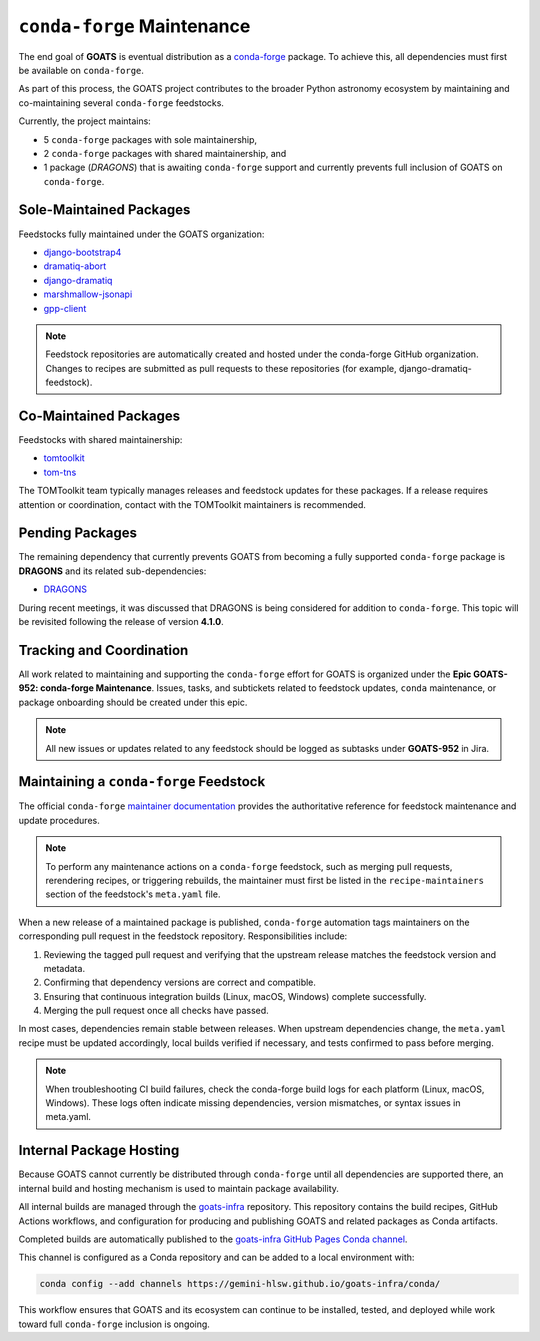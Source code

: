 .. _conda_forge_maintenance:

``conda-forge`` Maintenance
===========================

The end goal of **GOATS** is eventual distribution as a `conda-forge <https://conda-forge.org>`_ package.
To achieve this, all dependencies must first be available on ``conda-forge``.

As part of this process, the GOATS project contributes to the broader Python astronomy ecosystem by maintaining and co-maintaining
several ``conda-forge`` feedstocks.

Currently, the project maintains:

- 5 ``conda-forge`` packages with sole maintainership,
- 2 ``conda-forge`` packages with shared maintainership, and
- 1 package (*DRAGONS*) that is awaiting ``conda-forge`` support and currently prevents full inclusion of GOATS on ``conda-forge``.

Sole-Maintained Packages
------------------------

Feedstocks fully maintained under the GOATS organization:

- `django-bootstrap4 <https://github.com/conda-forge/django-bootstrap4-feedstock>`_
- `dramatiq-abort <https://github.com/conda-forge/dramatiq-abort-feedstock>`_
- `django-dramatiq <https://github.com/conda-forge/django-dramatiq-feedstock>`_
- `marshmallow-jsonapi <https://github.com/conda-forge/marshmallow-jsonapi-feedstock>`_
- `gpp-client <https://github.com/conda-forge/gpp-client-feedstock>`_

.. note::
    Feedstock repositories are automatically created and hosted under the conda-forge GitHub organization.
    Changes to recipes are submitted as pull requests to these repositories (for example, django-dramatiq-feedstock).

Co-Maintained Packages
----------------------

Feedstocks with shared maintainership:

- `tomtoolkit <https://github.com/conda-forge/tomtoolkit-feedstock>`_
- `tom-tns <https://github.com/conda-forge/tom-tns-feedstock>`_

The TOMToolkit team typically manages releases and feedstock updates for these packages.
If a release requires attention or coordination, contact with the TOMToolkit maintainers is recommended.

Pending Packages
----------------

The remaining dependency that currently prevents GOATS from becoming a fully supported ``conda-forge`` package is **DRAGONS**
and its related sub-dependencies:

- `DRAGONS <https://github.com/GeminiDRSoftware/DRAGONS>`_

During recent meetings, it was discussed that DRAGONS is being considered for addition to ``conda-forge``.
This topic will be revisited following the release of version **4.1.0**.

Tracking and Coordination
--------------------------

All work related to maintaining and supporting the ``conda-forge`` effort for GOATS is organized under the **Epic GOATS-952: conda-forge Maintenance**.  
Issues, tasks, and subtickets related to feedstock updates, ``conda`` maintenance, or package onboarding
should be created under this epic.

.. note::
    All new issues or updates related to any feedstock should be logged as subtasks under **GOATS-952** in Jira.

Maintaining a ``conda-forge`` Feedstock
---------------------------------------

The official ``conda-forge`` `maintainer documentation <https://conda-forge.org/docs/maintainer/>`_ provides the authoritative
reference for feedstock maintenance and update procedures.

.. note::
   To perform any maintenance actions on a ``conda-forge`` feedstock, such as merging pull requests,
   rerendering recipes, or triggering rebuilds, the maintainer must first be listed in the
   ``recipe-maintainers`` section of the feedstock's ``meta.yaml`` file.  

When a new release of a maintained package is published, ``conda-forge`` automation tags maintainers on the corresponding pull request
in the feedstock repository. Responsibilities include:

1. Reviewing the tagged pull request and verifying that the upstream release matches the feedstock version and metadata.
2. Confirming that dependency versions are correct and compatible.
3. Ensuring that continuous integration builds (Linux, macOS, Windows) complete successfully.
4. Merging the pull request once all checks have passed.

In most cases, dependencies remain stable between releases.
When upstream dependencies change, the ``meta.yaml`` recipe must be updated accordingly, local builds verified if necessary,
and tests confirmed to pass before merging.

.. note::
    When troubleshooting CI build failures, check the conda-forge build logs for each platform (Linux, macOS, Windows).
    These logs often indicate missing dependencies, version mismatches, or syntax issues in meta.yaml.

Internal Package Hosting
------------------------

Because GOATS cannot currently be distributed through ``conda-forge`` until all dependencies
are supported there, an internal build and hosting mechanism is used
to maintain package availability.

All internal builds are managed through the `goats-infra <https://github.com/gemini-hlsw/goats-infra>`_
repository.  This repository contains the build recipes, GitHub Actions workflows, and configuration
for producing and publishing GOATS and related packages as Conda artifacts.

Completed builds are automatically published to the `goats-infra GitHub Pages Conda channel <https://gemini-hlsw.github.io/goats-infra/conda/>`_.

This channel is configured as a Conda repository and can be added to a local environment with:

.. code-block:: bash

   conda config --add channels https://gemini-hlsw.github.io/goats-infra/conda/

This workflow ensures that GOATS and its ecosystem can continue to be installed, tested, and deployed
while work toward full ``conda-forge`` inclusion is ongoing.
